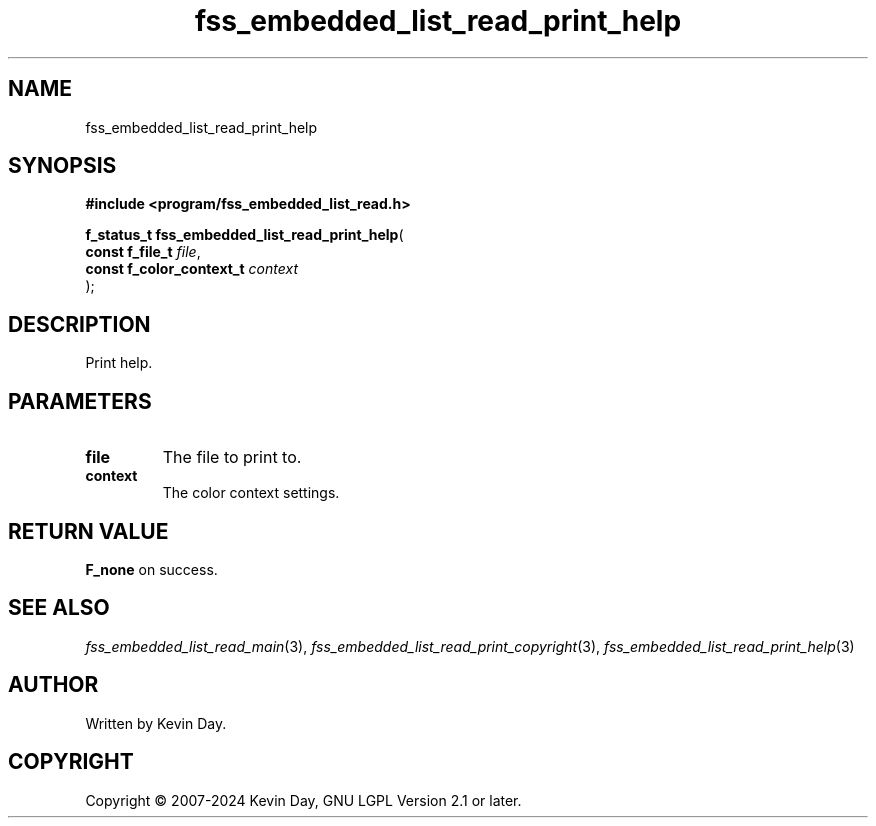 .TH fss_embedded_list_read_print_help "3" "February 2024" "FLL - Featureless Linux Library 0.6.9" "Library Functions"
.SH "NAME"
fss_embedded_list_read_print_help
.SH SYNOPSIS
.nf
.B #include <program/fss_embedded_list_read.h>
.sp
\fBf_status_t fss_embedded_list_read_print_help\fP(
    \fBconst f_file_t          \fP\fIfile\fP,
    \fBconst f_color_context_t \fP\fIcontext\fP
);
.fi
.SH DESCRIPTION
.PP
Print help.
.SH PARAMETERS
.TP
.B file
The file to print to.

.TP
.B context
The color context settings.

.SH RETURN VALUE
.PP
\fBF_none\fP on success.
.SH SEE ALSO
.PP
.nh
.ad l
\fIfss_embedded_list_read_main\fP(3), \fIfss_embedded_list_read_print_copyright\fP(3), \fIfss_embedded_list_read_print_help\fP(3)
.ad
.hy
.SH AUTHOR
Written by Kevin Day.
.SH COPYRIGHT
.PP
Copyright \(co 2007-2024 Kevin Day, GNU LGPL Version 2.1 or later.
